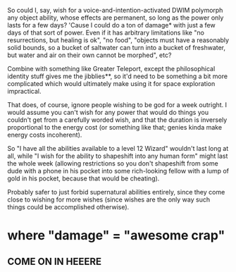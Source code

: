 :PROPERTIES:
:Author: cae_jones
:Score: 1
:DateUnix: 1428079979.0
:DateShort: 2015-Apr-03
:END:

So could I, say, wish for a voice-and-intention-activated DWIM polymorph any object ability, whose effects are permanent, so long as the power only lasts for a few days? 'Cause I could do a ton of damage* with just a few days of that sort of power. Even if it has arbitrary limitations like "no resurrections, but healing is ok", "no food", "objects must have a reasonably solid bounds, so a bucket of saltwater can turn into a bucket of freshwater, but water and air on their own cannot be morphed", etc?

Combine with something like Greater Teleport, except the philosophical identity stuff gives me the jibblies**, so it'd need to be something a bit more complicated which would ultimately make using it for space exploration impractical.

That does, of course, ignore people wishing to be god for a week outright. I would assume you can't wish for any power that would do things you couldn't get from a carefully worded wish, and that the duration is inversely proportional to the energy cost (or something like that; genies kinda make energy costs incoherent).

So "I have all the abilities available to a level 12 Wizard" wouldn't last long at all, while "I wish for the ability to shapeshift into any human form" might last the whole week (allowing restrictions so you don't shapeshift from some dude with a phone in his pocket into some rich-looking fellow with a lump of gold in his pocket, because that would be cheating).

Probably safer to just forbid supernatural abilities entirely, since they come close to wishing for more wishes (since wishes are the only way such things could be accomplished otherwise).

* where "damage" = "awesome crap"

** COME ON IN HEEERE